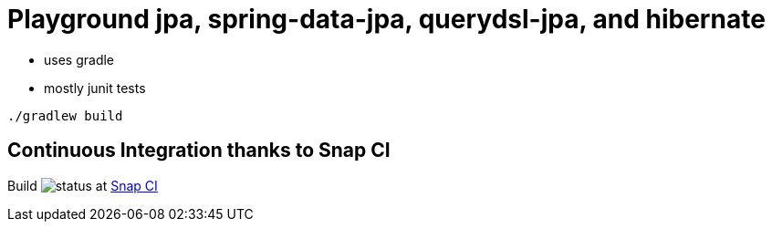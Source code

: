 = Playground jpa, spring-data-jpa, querydsl-jpa, and hibernate

- uses gradle
- mostly junit tests

[source]
----
./gradlew build
----

== Continuous Integration thanks to Snap CI

Build image:https://snap-ci.com/torstenwerner/playground-jpa/branch/master/build_image[status]
at link:https://snap-ci.com/torstenwerner/playground-jpa/branch/master[Snap CI]

